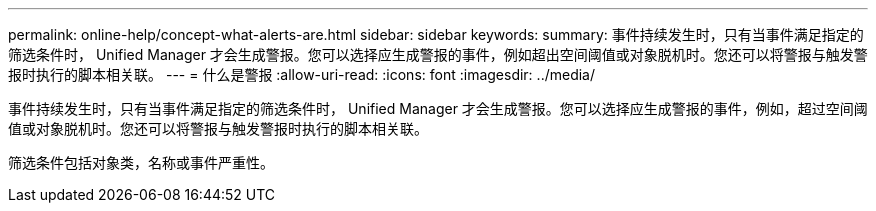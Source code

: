---
permalink: online-help/concept-what-alerts-are.html 
sidebar: sidebar 
keywords:  
summary: 事件持续发生时，只有当事件满足指定的筛选条件时， Unified Manager 才会生成警报。您可以选择应生成警报的事件，例如超出空间阈值或对象脱机时。您还可以将警报与触发警报时执行的脚本相关联。 
---
= 什么是警报
:allow-uri-read: 
:icons: font
:imagesdir: ../media/


[role="lead"]
事件持续发生时，只有当事件满足指定的筛选条件时， Unified Manager 才会生成警报。您可以选择应生成警报的事件，例如，超过空间阈值或对象脱机时。您还可以将警报与触发警报时执行的脚本相关联。

筛选条件包括对象类，名称或事件严重性。
